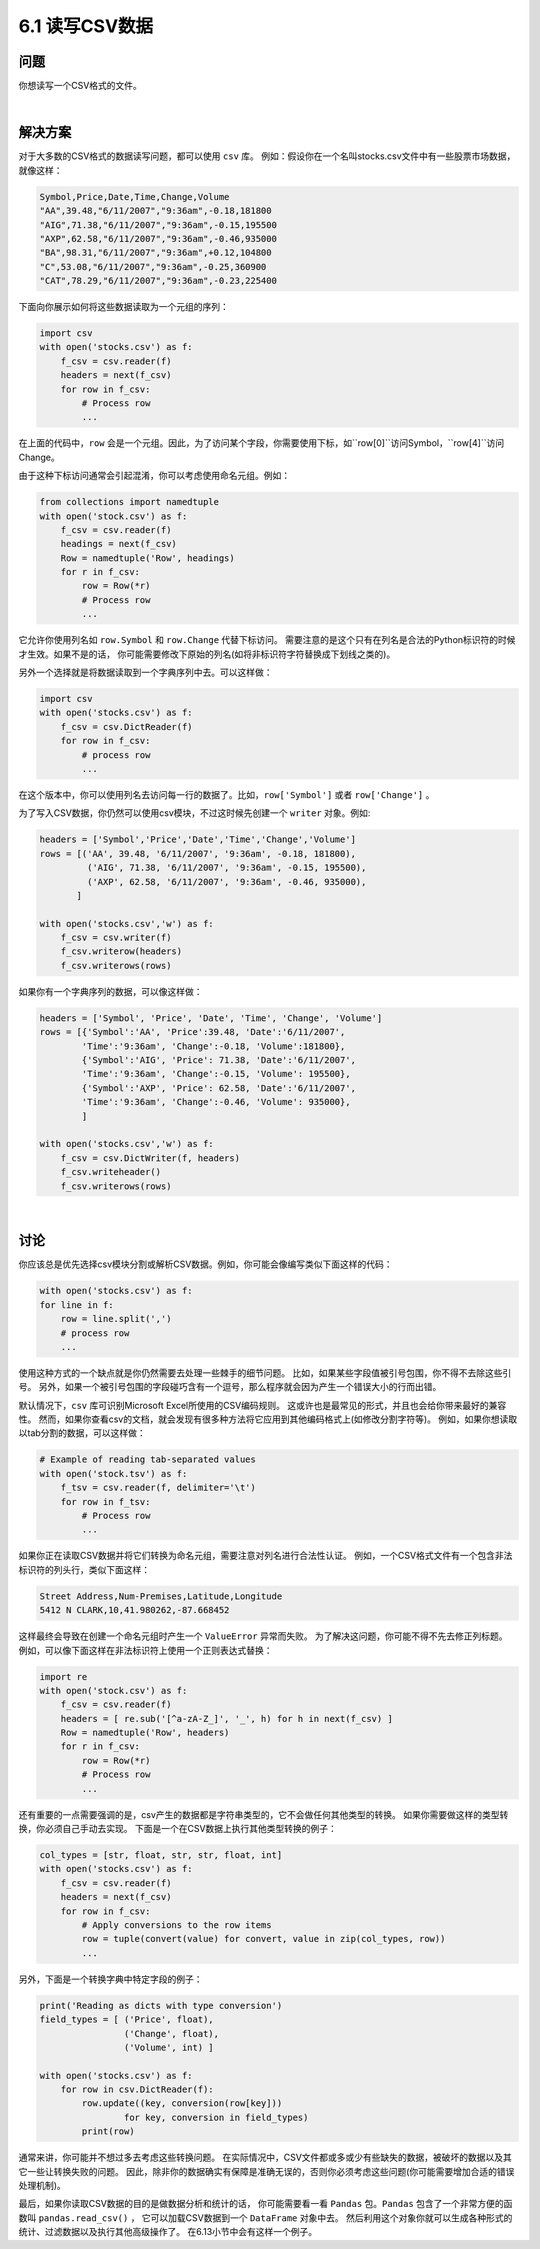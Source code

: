 ============================
6.1 读写CSV数据
============================

----------
问题
----------
你想读写一个CSV格式的文件。

|

----------
解决方案
----------
对于大多数的CSV格式的数据读写问题，都可以使用 ``csv`` 库。
例如：假设你在一个名叫stocks.csv文件中有一些股票市场数据，就像这样：

.. code-block:: python

    Symbol,Price,Date,Time,Change,Volume
    "AA",39.48,"6/11/2007","9:36am",-0.18,181800
    "AIG",71.38,"6/11/2007","9:36am",-0.15,195500
    "AXP",62.58,"6/11/2007","9:36am",-0.46,935000
    "BA",98.31,"6/11/2007","9:36am",+0.12,104800
    "C",53.08,"6/11/2007","9:36am",-0.25,360900
    "CAT",78.29,"6/11/2007","9:36am",-0.23,225400

下面向你展示如何将这些数据读取为一个元组的序列：

.. code-block:: python

    import csv
    with open('stocks.csv') as f:
        f_csv = csv.reader(f)
        headers = next(f_csv)
        for row in f_csv:
            # Process row
            ...

在上面的代码中，``row`` 会是一个元组。因此，为了访问某个字段，你需要使用下标，如``row[0]``访问Symbol，``row[4]``访问Change。

由于这种下标访问通常会引起混淆，你可以考虑使用命名元组。例如：

.. code-block:: python

    from collections import namedtuple
    with open('stock.csv') as f:
        f_csv = csv.reader(f)
        headings = next(f_csv)
        Row = namedtuple('Row', headings)
        for r in f_csv:
            row = Row(*r)
            # Process row
            ...

它允许你使用列名如 ``row.Symbol`` 和 ``row.Change`` 代替下标访问。
需要注意的是这个只有在列名是合法的Python标识符的时候才生效。如果不是的话，
你可能需要修改下原始的列名(如将非标识符字符替换成下划线之类的)。

另外一个选择就是将数据读取到一个字典序列中去。可以这样做：

.. code-block:: python

    import csv
    with open('stocks.csv') as f:
        f_csv = csv.DictReader(f)
        for row in f_csv:
            # process row
            ...

在这个版本中，你可以使用列名去访问每一行的数据了。比如，``row['Symbol']`` 或者 ``row['Change']`` 。

为了写入CSV数据，你仍然可以使用csv模块，不过这时候先创建一个 ``writer`` 对象。例如:

.. code-block:: python

    headers = ['Symbol','Price','Date','Time','Change','Volume']
    rows = [('AA', 39.48, '6/11/2007', '9:36am', -0.18, 181800),
             ('AIG', 71.38, '6/11/2007', '9:36am', -0.15, 195500),
             ('AXP', 62.58, '6/11/2007', '9:36am', -0.46, 935000),
           ]

    with open('stocks.csv','w') as f:
        f_csv = csv.writer(f)
        f_csv.writerow(headers)
        f_csv.writerows(rows)

如果你有一个字典序列的数据，可以像这样做：

.. code-block:: python

    headers = ['Symbol', 'Price', 'Date', 'Time', 'Change', 'Volume']
    rows = [{'Symbol':'AA', 'Price':39.48, 'Date':'6/11/2007',
            'Time':'9:36am', 'Change':-0.18, 'Volume':181800},
            {'Symbol':'AIG', 'Price': 71.38, 'Date':'6/11/2007',
            'Time':'9:36am', 'Change':-0.15, 'Volume': 195500},
            {'Symbol':'AXP', 'Price': 62.58, 'Date':'6/11/2007',
            'Time':'9:36am', 'Change':-0.46, 'Volume': 935000},
            ]

    with open('stocks.csv','w') as f:
        f_csv = csv.DictWriter(f, headers)
        f_csv.writeheader()
        f_csv.writerows(rows)

|

----------
讨论
----------
你应该总是优先选择csv模块分割或解析CSV数据。例如，你可能会像编写类似下面这样的代码：

.. code-block:: python

    with open('stocks.csv') as f:
    for line in f:
        row = line.split(',')
        # process row
        ...

使用这种方式的一个缺点就是你仍然需要去处理一些棘手的细节问题。
比如，如果某些字段值被引号包围，你不得不去除这些引号。
另外，如果一个被引号包围的字段碰巧含有一个逗号，那么程序就会因为产生一个错误大小的行而出错。

默认情况下，``csv`` 库可识别Microsoft Excel所使用的CSV编码规则。
这或许也是最常见的形式，并且也会给你带来最好的兼容性。
然而，如果你查看csv的文档，就会发现有很多种方法将它应用到其他编码格式上(如修改分割字符等)。
例如，如果你想读取以tab分割的数据，可以这样做：

.. code-block:: python

    # Example of reading tab-separated values
    with open('stock.tsv') as f:
        f_tsv = csv.reader(f, delimiter='\t')
        for row in f_tsv:
            # Process row
            ...

如果你正在读取CSV数据并将它们转换为命名元组，需要注意对列名进行合法性认证。
例如，一个CSV格式文件有一个包含非法标识符的列头行，类似下面这样：

.. code-block::

    Street Address,Num-Premises,Latitude,Longitude
    5412 N CLARK,10,41.980262,-87.668452

这样最终会导致在创建一个命名元组时产生一个 ``ValueError`` 异常而失败。
为了解决这问题，你可能不得不先去修正列标题。
例如，可以像下面这样在非法标识符上使用一个正则表达式替换：

.. code-block:: python

    import re
    with open('stock.csv') as f:
        f_csv = csv.reader(f)
        headers = [ re.sub('[^a-zA-Z_]', '_', h) for h in next(f_csv) ]
        Row = namedtuple('Row', headers)
        for r in f_csv:
            row = Row(*r)
            # Process row
            ...

还有重要的一点需要强调的是，csv产生的数据都是字符串类型的，它不会做任何其他类型的转换。
如果你需要做这样的类型转换，你必须自己手动去实现。
下面是一个在CSV数据上执行其他类型转换的例子：

.. code-block:: python

    col_types = [str, float, str, str, float, int]
    with open('stocks.csv') as f:
        f_csv = csv.reader(f)
        headers = next(f_csv)
        for row in f_csv:
            # Apply conversions to the row items
            row = tuple(convert(value) for convert, value in zip(col_types, row))
            ...

另外，下面是一个转换字典中特定字段的例子：

.. code-block:: python

    print('Reading as dicts with type conversion')
    field_types = [ ('Price', float),
                    ('Change', float),
                    ('Volume', int) ]

    with open('stocks.csv') as f:
        for row in csv.DictReader(f):
            row.update((key, conversion(row[key]))
                    for key, conversion in field_types)
            print(row)

通常来讲，你可能并不想过多去考虑这些转换问题。
在实际情况中，CSV文件都或多或少有些缺失的数据，被破坏的数据以及其它一些让转换失败的问题。
因此，除非你的数据确实有保障是准确无误的，否则你必须考虑这些问题(你可能需要增加合适的错误处理机制)。

最后，如果你读取CSV数据的目的是做数据分析和统计的话，
你可能需要看一看 ``Pandas`` 包。``Pandas`` 包含了一个非常方便的函数叫 ``pandas.read_csv()`` ，
它可以加载CSV数据到一个 ``DataFrame`` 对象中去。
然后利用这个对象你就可以生成各种形式的统计、过滤数据以及执行其他高级操作了。
在6.13小节中会有这样一个例子。
